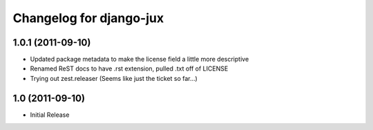 Changelog for django-jux
========================

1.0.1 (2011-09-10)
------------------

- Updated package metadata to make the license field a little more descriptive
- Renamed ReST docs to have .rst extension, pulled .txt off of LICENSE
- Trying out zest.releaser (Seems like just the ticket so far...)


1.0 (2011-09-10)
------------------

- Initial Release
